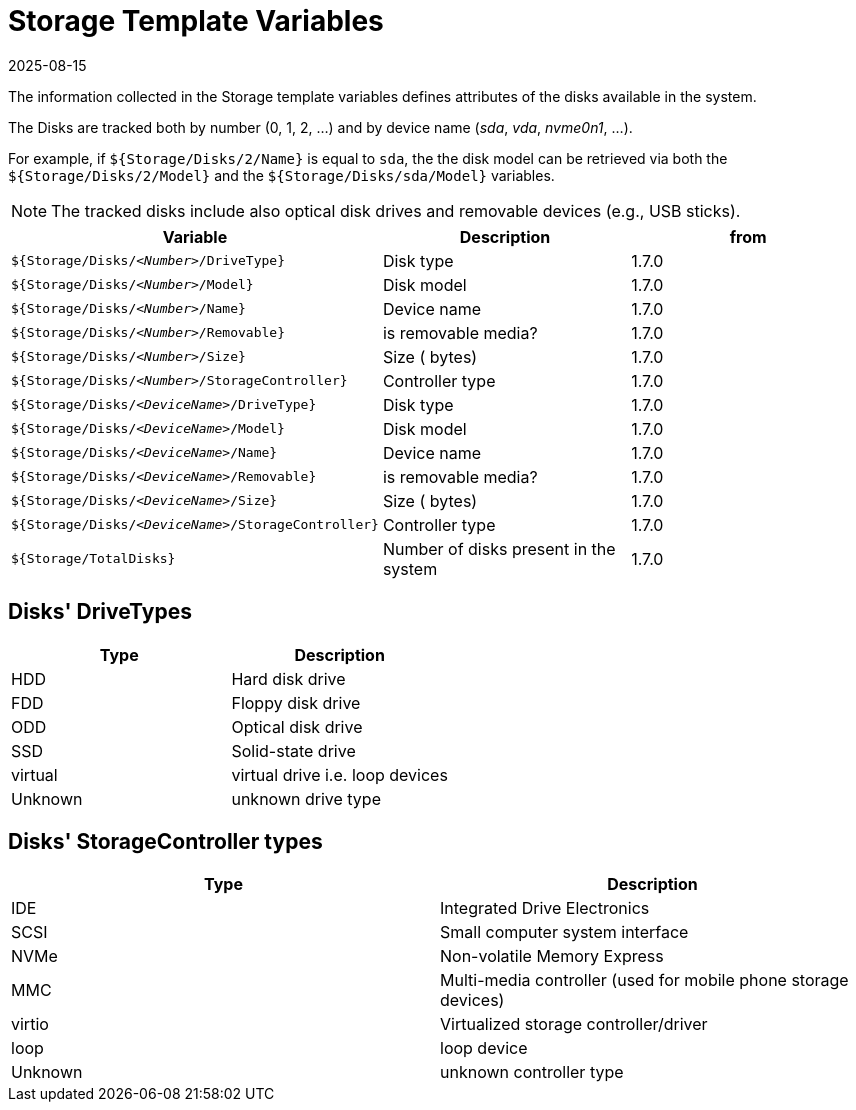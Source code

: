 = Storage Template Variables
:revdate: 2025-08-15
:page-revdate: {revdate}

The information collected in the Storage template variables defines attributes of the disks available in the system.

The Disks are tracked both by number (0, 1, 2, ...) and by device name (_sda_, _vda_, _nvme0n1_, ...).

For example, if `${Storage/Disks/2/Name}` is equal to `sda`, the the disk model can be retrieved via both the `${Storage/Disks/2/Model}` and the `${Storage/Disks/sda/Model}` variables.

[NOTE]
====
The tracked disks include also optical disk drives and removable devices (e.g., USB sticks).
====

|===
| Variable | Description | from

| `${Storage/Disks/_<Number>_/DriveType}`
| Disk type
| 1.7.0

| `${Storage/Disks/_<Number>_/Model}`
| Disk model
| 1.7.0

| `${Storage/Disks/_<Number>_/Name}`
| Device name
| 1.7.0

| `${Storage/Disks/_<Number>_/Removable}`
| is removable media?
| 1.7.0

| `${Storage/Disks/_<Number>_/Size}`
| Size ( bytes)
| 1.7.0

| `${Storage/Disks/_<Number>_/StorageController}`
| Controller type
| 1.7.0

| `${Storage/Disks/_<DeviceName>_/DriveType}`
| Disk type
| 1.7.0

| `${Storage/Disks/_<DeviceName>_/Model}`
| Disk model
| 1.7.0

| `${Storage/Disks/_<DeviceName>_/Name}`
| Device name
| 1.7.0

| `${Storage/Disks/_<DeviceName>_/Removable}`
| is removable media?
| 1.7.0

| `${Storage/Disks/_<DeviceName>_/Size}`
| Size ( bytes)
| 1.7.0

| `${Storage/Disks/_<DeviceName>_/StorageController}`
| Controller type
| 1.7.0

| `${Storage/TotalDisks}`
| Number of disks present in the system
| 1.7.0
|===

== Disks' DriveTypes

|===
| Type | Description

| HDD
| Hard disk drive

| FDD
| Floppy disk drive

| ODD
| Optical disk drive

| SSD
| Solid-state drive

| virtual
| virtual drive i.e. loop devices

| Unknown
| unknown drive type
|===

== Disks' StorageController types

|===
| Type | Description

| IDE
| Integrated Drive Electronics

| SCSI
| Small computer system interface

| NVMe
| Non-volatile Memory Express

| MMC
| Multi-media controller (used for mobile phone storage devices)

| virtio
| Virtualized storage controller/driver

| loop
| loop device

| Unknown
| unknown controller type
|===
